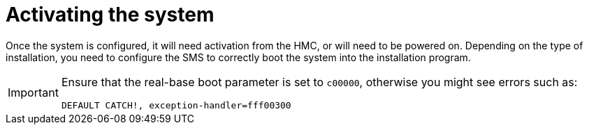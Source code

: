 
[id="activating-the-system_{context}"]
= Activating the system

//'Is this to activate a system profile, or partition?'

Once the system is configured, it will need activation from the HMC, or will need to be powered on. Depending on the type of installation, you need to configure the SMS to correctly boot the system into the installation program.

//I have an issue with this note. Where is the setenv function discussed which is used to set the real-base environment? Why is this note here?

[IMPORTANT]
====
Ensure that the real-base boot parameter is set to `c00000`, otherwise you might see errors such as:

[literal,subs="+quotes,verbatim,macros"]
....
`DEFAULT CATCH!, exception-handler=fff00300`
....
====

